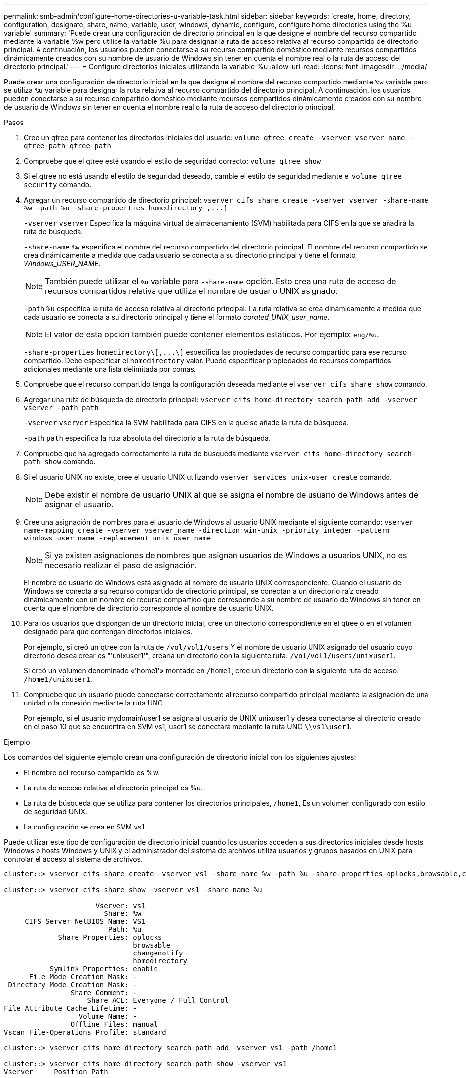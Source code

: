 ---
permalink: smb-admin/configure-home-directories-u-variable-task.html 
sidebar: sidebar 
keywords: 'create, home, directory, configuration, designate, share, name, variable, user, windows, dynamic, configure, configure home directories using the %u variable' 
summary: 'Puede crear una configuración de directorio principal en la que designe el nombre del recurso compartido mediante la variable %w pero utilice la variable %u para designar la ruta de acceso relativa al recurso compartido de directorio principal. A continuación, los usuarios pueden conectarse a su recurso compartido doméstico mediante recursos compartidos dinámicamente creados con su nombre de usuario de Windows sin tener en cuenta el nombre real o la ruta de acceso del directorio principal.' 
---
= Configure directorios iniciales utilizando la variable %u
:allow-uri-read: 
:icons: font
:imagesdir: ../media/


[role="lead"]
Puede crear una configuración de directorio inicial en la que designe el nombre del recurso compartido mediante `%w` variable pero se utiliza `%u` variable para designar la ruta relativa al recurso compartido del directorio principal. A continuación, los usuarios pueden conectarse a su recurso compartido doméstico mediante recursos compartidos dinámicamente creados con su nombre de usuario de Windows sin tener en cuenta el nombre real o la ruta de acceso del directorio principal.

.Pasos
. Cree un qtree para contener los directorios iniciales del usuario: `volume qtree create -vserver vserver_name -qtree-path qtree_path`
. Compruebe que el qtree esté usando el estilo de seguridad correcto: `volume qtree show`
. Si el qtree no está usando el estilo de seguridad deseado, cambie el estilo de seguridad mediante el `volume qtree security` comando.
. Agregar un recurso compartido de directorio principal: `+vserver cifs share create -vserver vserver -share-name %w -path %u -share-properties homedirectory ,...]+`
+
`-vserver` `vserver` Especifica la máquina virtual de almacenamiento (SVM) habilitada para CIFS en la que se añadirá la ruta de búsqueda.

+
`-share-name` `%w` especifica el nombre del recurso compartido del directorio principal. El nombre del recurso compartido se crea dinámicamente a medida que cada usuario se conecta a su directorio principal y tiene el formato _Windows_USER_NAME_.

+
[NOTE]
====
También puede utilizar el `%u` variable para `-share-name` opción. Esto crea una ruta de acceso de recursos compartidos relativa que utiliza el nombre de usuario UNIX asignado.

====
+
`-path` `%u` especifica la ruta de acceso relativa al directorio principal. La ruta relativa se crea dinámicamente a medida que cada usuario se conecta a su directorio principal y tiene el formato _corated_UNIX_user_name_.

+
[NOTE]
====
El valor de esta opción también puede contener elementos estáticos. Por ejemplo: `eng/%u`.

====
+
`-share-properties` `+homedirectory\[,...\]+` especifica las propiedades de recurso compartido para ese recurso compartido. Debe especificar el `homedirectory` valor. Puede especificar propiedades de recursos compartidos adicionales mediante una lista delimitada por comas.

. Compruebe que el recurso compartido tenga la configuración deseada mediante el `vserver cifs share show` comando.
. Agregar una ruta de búsqueda de directorio principal: `vserver cifs home-directory search-path add -vserver vserver -path path`
+
`-vserver` `vserver` Especifica la SVM habilitada para CIFS en la que se añade la ruta de búsqueda.

+
`-path` `path` especifica la ruta absoluta del directorio a la ruta de búsqueda.

. Compruebe que ha agregado correctamente la ruta de búsqueda mediante `vserver cifs home-directory search-path show` comando.
. Si el usuario UNIX no existe, cree el usuario UNIX utilizando `vserver services unix-user create` comando.
+
[NOTE]
====
Debe existir el nombre de usuario UNIX al que se asigna el nombre de usuario de Windows antes de asignar el usuario.

====
. Cree una asignación de nombres para el usuario de Windows al usuario UNIX mediante el siguiente comando: `vserver name-mapping create -vserver vserver_name -direction win-unix -priority integer -pattern windows_user_name -replacement unix_user_name`
+
[NOTE]
====
Si ya existen asignaciones de nombres que asignan usuarios de Windows a usuarios UNIX, no es necesario realizar el paso de asignación.

====
+
El nombre de usuario de Windows está asignado al nombre de usuario UNIX correspondiente. Cuando el usuario de Windows se conecta a su recurso compartido de directorio principal, se conectan a un directorio raíz creado dinámicamente con un nombre de recurso compartido que corresponde a su nombre de usuario de Windows sin tener en cuenta que el nombre de directorio corresponde al nombre de usuario UNIX.

. Para los usuarios que dispongan de un directorio inicial, cree un directorio correspondiente en el qtree o en el volumen designado para que contengan directorios iniciales.
+
Por ejemplo, si creó un qtree con la ruta de `/vol/vol1/users` Y el nombre de usuario UNIX asignado del usuario cuyo directorio desea crear es "'unixuser1'", crearía un directorio con la siguiente ruta: `/vol/vol1/users/unixuser1`.

+
Si creó un volumen denominado «'home1'» montado en `/home1`, cree un directorio con la siguiente ruta de acceso: `/home1/unixuser1`.

. Compruebe que un usuario puede conectarse correctamente al recurso compartido principal mediante la asignación de una unidad o la conexión mediante la ruta UNC.
+
Por ejemplo, si el usuario mydomain\user1 se asigna al usuario de UNIX unixuser1 y desea conectarse al directorio creado en el paso 10 que se encuentra en SVM vs1, user1 se conectará mediante la ruta UNC `\\vs1\user1`.



.Ejemplo
Los comandos del siguiente ejemplo crean una configuración de directorio inicial con los siguientes ajustes:

* El nombre del recurso compartido es %w.
* La ruta de acceso relativa al directorio principal es %u.
* La ruta de búsqueda que se utiliza para contener los directorios principales, `/home1`, Es un volumen configurado con estilo de seguridad UNIX.
* La configuración se crea en SVM vs1.


Puede utilizar este tipo de configuración de directorio inicial cuando los usuarios acceden a sus directorios iniciales desde hosts Windows o hosts Windows y UNIX y el administrador del sistema de archivos utiliza usuarios y grupos basados en UNIX para controlar el acceso al sistema de archivos.

[listing]
----
cluster::> vserver cifs share create -vserver vs1 -share-name %w -path %u ‑share-properties oplocks,browsable,changenotify,homedirectory

cluster::> vserver cifs share show -vserver vs1 -share-name %u

                      Vserver: vs1
                        Share: %w
     CIFS Server NetBIOS Name: VS1
                         Path: %u
             Share Properties: oplocks
                               browsable
                               changenotify
                               homedirectory
           Symlink Properties: enable
      File Mode Creation Mask: -
 Directory Mode Creation Mask: -
                Share Comment: -
                    Share ACL: Everyone / Full Control
File Attribute Cache Lifetime: -
                  Volume Name: -
                Offline Files: manual
Vscan File-Operations Profile: standard

cluster::> vserver cifs home-directory search-path add -vserver vs1 ‑path /home1

cluster::> vserver cifs home-directory search-path show -vserver vs1
Vserver     Position Path
----------- -------- -----------------
vs1         1        /home1

cluster::> vserver name-mapping create -vserver vs1 -direction win-unix ‑position 5 -pattern user1 -replacement unixuser1

cluster::> vserver name-mapping show -pattern user1
Vserver        Direction Position
-------------- --------- --------
vs1            win-unix  5        Pattern: user1
                              Replacement: unixuser1
----
.Información relacionada
xref:create-home-directory-config-w-d-variables-task.adoc[Creación de una configuración de directorio principal mediante las variables %w y %d.]

xref:home-directory-config-concept.adoc[Configuraciones adicionales de directorio inicial]

xref:display-user-home-directory-path-task.adoc[Mostrar información acerca de la ruta de acceso al directorio de inicio de un usuario SMB]
